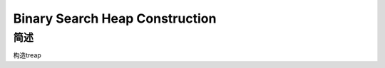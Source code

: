 ===============================
Binary Search Heap Construction
===============================

简述
====

构造treap
